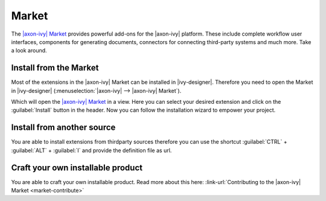 .. _market:

Market
======

The `|axon-ivy| Market <https://market.axonivy.com>`_ provides powerful add-ons
for the |axon-ivy| platform. These include complete workflow user interfaces,
components for generating documents, connectors for connecting third-party
systems and much more. Take a look around.


Install from the Market
-----------------------

Most of the extensions in the |axon-ivy| Market can be installed in |ivy-designer|.
Therefore you need to open the Market in |ivy-designer|
(:menuselection:`|axon-ivy| --> |axon-ivy| Market`).

.. image:: /_images/market/market-designer-menu.png

Which will open the `|axon-ivy| Market <https://market.axonivy.com>`_ in a view.
Here you can select your desired extension and click on the :guilabel:`Install`
button in the header. Now you can follow the installation wizard to empower your
project.

.. image:: /_images/market/market-designer-install-wizard.png


Install from another source
---------------------------

You are able to install extensions from thirdparty sources therefore you can use
the shortcut :guilabel:`CTRL` + :guilabel:`ALT` + :guilabel:`I` and provide the
definition file as url.


Craft your own installable product
----------------------------------

You are able to craft your own installable product. Read more about this here:
:link-url:`Contributing to the |axon-ivy| Market <market-contribute>`
